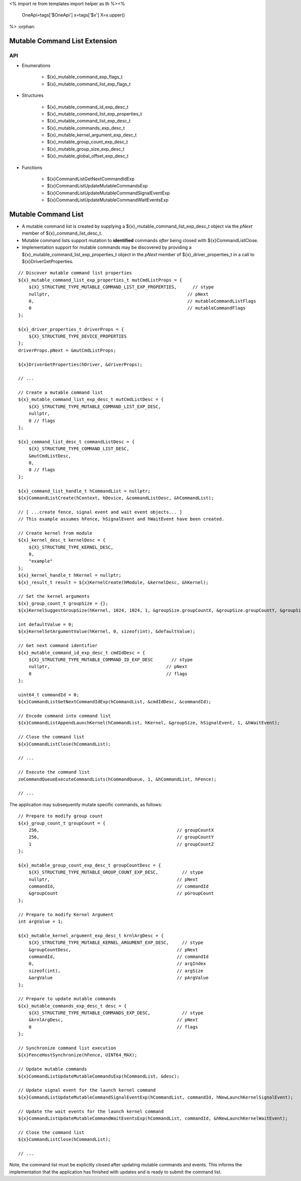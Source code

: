 <%
import re
from templates import helper as th
%><%
    OneApi=tags['$OneApi']
    x=tags['$x']
    X=x.upper()
%>
:orphan:

.. _ZE_experimental_mutable_command_list:

================================
 Mutable Command List Extension
================================

API
----

* Enumerations

    * ${x}_mutable_command_exp_flags_t
    * ${x}_mutable_command_list_exp_flags_t

* Structures

    * ${x}_mutable_command_id_exp_desc_t
    * ${x}_mutable_command_list_exp_properties_t
    * ${x}_mutable_command_list_exp_desc_t
    * ${x}_mutable_commands_exp_desc_t
    * ${x}_mutable_kernel_argument_exp_desc_t
    * ${x}_mutable_group_count_exp_desc_t
    * ${x}_mutable_group_size_exp_desc_t
    * ${x}_mutable_global_offset_exp_desc_t

* Functions

    * ${x}CommandListGetNextCommandIdExp
    * ${x}CommandListUpdateMutableCommandsExp
    * ${x}CommandListUpdateMutableCommandSignalEventExp
    * ${x}CommandListUpdateMutableCommandWaitEventsExp


======================
 Mutable Command List
======================

- A mutable command list is created by supplying a ${x}_mutable_command_list_exp_desc_t object via the `pNext` member of ${x}_command_list_desc_t.
- Mutable command lists support mutation to **identified** commands *after* being closed with ${x}CommandListClose.
- Implementation support for mutable commands may be discovered by providing a ${x}_mutable_command_list_exp_properties_t object in the `pNext` member of ${x}_driver_properties_t in a call to ${x}DriverGetProperties.

.. parsed-literal::

    // Discover mutable command list properties
    ${x}_mutable_command_list_exp_properties_t mutCmdListProps = {
        ${X}_STRUCTURE_TYPE_MUTABLE_COMMAND_LIST_EXP_PROPERTIES,      // stype
        nullptr,                                                    // pNext
        0,                                                          // mutableCommandListFlags
        0                                                           // mutableCommandFlags
    };

    ${x}_driver_properties_t driverProps = {
        ${X}_STRUCTURE_TYPE_DEVICE_PROPERTIES
    };
    driverProps.pNext = &mutCmdListProps;

    ${x}DriverGetProperties(hDriver, &driverProps);

    // ...

    // Create a mutable command list
    ${x}_mutable_command_list_exp_desc_t mutCmdListDesc = {
        ${X}_STRUCTURE_TYPE_MUTABLE_COMMAND_LIST_EXP_DESC,
        nullptr,
        0 // flags
    };

    ${x}_command_list_desc_t commandListDesc = {
        ${X}_STRUCTURE_TYPE_COMMAND_LIST_DESC,
        &mutCmdListDesc,
        0,
        0 // flags
    };

    ${x}_command_list_handle_t hCommandList = nullptr;
    ${x}CommandListCreate(hContext, hDevice, &commandListDesc, &hCommandList);

    // [ ...create fence, signal event and wait event objects... ]
    // This example assumes hFence, hSignalEvent and hWaitEvent have been created.

    // Create kernel from module
    ${x}_kernel_desc_t kernelDesc = {
        ${X}_STRUCTURE_TYPE_KERNEL_DESC,
        0,
        "example"
    };
    ${x}_kernel_handle_t hKernel = nullptr;
    ${x}_result_t result = ${x}KernelCreate(hModule, &kernelDesc, &hKernel);

    // Set the kernel arguments
    ${x}_group_count_t groupSize = {};
    ${x}KernelSuggestGroupSize(hKernel, 1024, 1024, 1, &groupSize.groupCountX, &groupSize.groupCountY, &groupSize.groupCountZ);

    int defaultValue = 0;
    ${x}KernelSetArgumentValue(hKernel, 0, sizeof(int), &defaultValue);

    // Get next command identifier
    ${x}_mutable_command_id_exp_desc_t cmdIdDesc = {
        ${X}_STRUCTURE_TYPE_MUTABLE_COMMAND_ID_EXP_DESC       // stype
        nullptr,                                            // pNext
        0                                                   // flags
    };

    uint64_t commandId = 0;
    ${x}CommandListGetNextCommandIdExp(hCommandList, &cmdIdDesc, &commandId);

    // Encode command into command list
    ${x}CommandListAppendLaunchKernel(hCommandList, hKernel, &groupSize, hSignalEvent, 1, &hWaitEvent);

    // Close the command list
    ${x}CommandListClose(hCommandList);

    // ...

    // Execute the command list
    zeCommandQueueExecuteCommandLists(hCommandQueue, 1, &hCommandList, hFence);

    // ...


The application may subsequently mutate specific commands, as follows:

.. parsed-literal::

    // Prepare to modify group count
    ${x}_group_count_t groupCount = {
        256,                                                    // groupCountX
        256,                                                    // groupCountY
        1                                                       // groupCountZ
    };

    ${x}_mutable_group_count_exp_desc_t groupCountDesc = {
        ${X}_STRUCTURE_TYPE_MUTABLE_GROUP_COUNT_EXP_DESC,         // stype
        nullptr,                                                // pNext
        commandId,                                              // commandId
        &groupCount                                             // pGroupCount
    };

    // Prepare to modify Kernel Argument
    int argValue = 1;

    ${x}_mutable_kernel_argument_exp_desc_t krnlArgDesc = {
        ${X}_STRUCTURE_TYPE_MUTABLE_KERNEL_ARGUMENT_EXP_DESC,     // stype
        &groupCountDesc,                                        // pNext
        commandId,                                              // commandId
        0,                                                      // argIndex
        sizeof(int),                                            // argSize
        &argValue                                               // pArgValue
    };

    // Prepare to update mutable commands
    ${x}_mutable_commands_exp_desc_t desc = {
        ${X}_STRUCTURE_TYPE_MUTABLE_COMMANDS_EXP_DESC,            // stype
        &krnlArgDesc,                                           // pNext
        0                                                       // flags
    };

    // Synchronize command list execution
    ${x}FenceHostSynchronize(hFence, UINT64_MAX);

    // Update mutable commands
    ${x}CommandListUpdateMutableCommandsExp(hCommandList, &desc);

    // Update signal event for the launch kernel command
    ${x}CommandListUpdateMutableCommandSignalEventExp(hCommandList, commandId, hNewLaunchKernelSignalEvent);

    // Update the wait events for the launch kernel command
    ${x}CommandListUpdateMutableCommandWaitEventsExp(hCommandList, commandId, &hNewLaunchKernelWaitEvent);

    // Close the command list
    ${x}CommandListClose(hCommandList);

    // ...


Note, the command list must be explicitly closed after updating mutable commands and events. This informs the implementation that the application has finished with updates and is ready to submit the command list.

